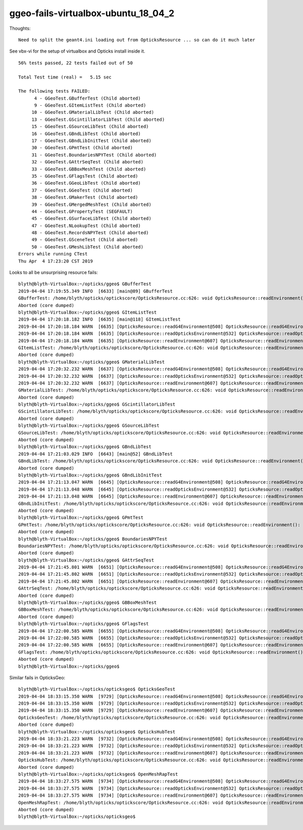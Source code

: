 ggeo-fails-virtualbox-ubuntu_18_04_2
========================================


Thoughts::

   Need to split the geant4.ini loading out from OpticksResource ... so can do it much later 


See vbx-vi for the setup of virtualbox and 
Opticks install inside it.


::

    56% tests passed, 22 tests failed out of 50

    Total Test time (real) =   5.15 sec

    The following tests FAILED:
          4 - GGeoTest.GBufferTest (Child aborted)
          9 - GGeoTest.GItemListTest (Child aborted)
         10 - GGeoTest.GMaterialLibTest (Child aborted)
         13 - GGeoTest.GScintillatorLibTest (Child aborted)
         15 - GGeoTest.GSourceLibTest (Child aborted)
         16 - GGeoTest.GBndLibTest (Child aborted)
         17 - GGeoTest.GBndLibInitTest (Child aborted)
         30 - GGeoTest.GPmtTest (Child aborted)
         31 - GGeoTest.BoundariesNPYTest (Child aborted)
         32 - GGeoTest.GAttrSeqTest (Child aborted)
         33 - GGeoTest.GBBoxMeshTest (Child aborted)
         35 - GGeoTest.GFlagsTest (Child aborted)
         36 - GGeoTest.GGeoLibTest (Child aborted)
         37 - GGeoTest.GGeoTest (Child aborted)
         38 - GGeoTest.GMakerTest (Child aborted)
         39 - GGeoTest.GMergedMeshTest (Child aborted)
         44 - GGeoTest.GPropertyTest (SEGFAULT)
         45 - GGeoTest.GSurfaceLibTest (Child aborted)
         47 - GGeoTest.NLookupTest (Child aborted)
         48 - GGeoTest.RecordsNPYTest (Child aborted)
         49 - GGeoTest.GSceneTest (Child aborted)
         50 - GGeoTest.GMeshLibTest (Child aborted)
    Errors while running CTest
    Thu Apr  4 17:23:20 CST 2019



Looks to all be unsurprising resource fails::


    blyth@blyth-VirtualBox:~/opticks/ggeo$ GBufferTest
    2019-04-04 17:19:55.349 INFO  [6633] [main@89] GBufferTest
    GBufferTest: /home/blyth/opticks/optickscore/OpticksResource.cc:626: void OpticksResource::readEnvironment(): Assertion `daepath' failed.
    Aborted (core dumped)
    blyth@blyth-VirtualBox:~/opticks/ggeo$ GItemListTest
    2019-04-04 17:20:18.182 INFO  [6635] [main@118] GItemListTest
    2019-04-04 17:20:18.184 WARN  [6635] [OpticksResource::readG4Environment@508] OpticksResource::readG4Environment MISSING inipath /usr/local/opticks/externals/config/geant4.ini (create it with bash functions: g4-;g4-export-ini ) 
    2019-04-04 17:20:18.184 WARN  [6635] [OpticksResource::readOpticksEnvironment@532] OpticksResource::readOpticksDataEnvironment MISSING inipath /usr/local/opticks/opticksdata/config/opticksdata.ini (create it with bash functions: opticksdata-;opticksdata-export-ini ) 
    2019-04-04 17:20:18.184 WARN  [6635] [OpticksResource::readEnvironment@607] OpticksResource::readEnvironment NO DAEPATH  geokey OPTICKSDATA_DAEPATH_DYB lastarg NULL daepath NULL
    GItemListTest: /home/blyth/opticks/optickscore/OpticksResource.cc:626: void OpticksResource::readEnvironment(): Assertion `daepath' failed.
    Aborted (core dumped)
    blyth@blyth-VirtualBox:~/opticks/ggeo$ GMaterialLibTest
    2019-04-04 17:20:32.232 WARN  [6637] [OpticksResource::readG4Environment@508] OpticksResource::readG4Environment MISSING inipath /usr/local/opticks/externals/config/geant4.ini (create it with bash functions: g4-;g4-export-ini ) 
    2019-04-04 17:20:32.232 WARN  [6637] [OpticksResource::readOpticksEnvironment@532] OpticksResource::readOpticksDataEnvironment MISSING inipath /usr/local/opticks/opticksdata/config/opticksdata.ini (create it with bash functions: opticksdata-;opticksdata-export-ini ) 
    2019-04-04 17:20:32.232 WARN  [6637] [OpticksResource::readEnvironment@607] OpticksResource::readEnvironment NO DAEPATH  geokey OPTICKSDATA_DAEPATH_DYB lastarg NULL daepath NULL
    GMaterialLibTest: /home/blyth/opticks/optickscore/OpticksResource.cc:626: void OpticksResource::readEnvironment(): Assertion `daepath' failed.
    Aborted (core dumped)
    blyth@blyth-VirtualBox:~/opticks/ggeo$ GScintillatorLibTest
    GScintillatorLibTest: /home/blyth/opticks/optickscore/OpticksResource.cc:626: void OpticksResource::readEnvironment(): Assertion `daepath' failed.
    Aborted (core dumped)
    blyth@blyth-VirtualBox:~/opticks/ggeo$ GSourceLibTest
    GSourceLibTest: /home/blyth/opticks/optickscore/OpticksResource.cc:626: void OpticksResource::readEnvironment(): Assertion `daepath' failed.
    Aborted (core dumped)
    blyth@blyth-VirtualBox:~/opticks/ggeo$ GBndLibTest
    2019-04-04 17:21:03.029 INFO  [6643] [main@52] GBndLibTest
    GBndLibTest: /home/blyth/opticks/optickscore/OpticksResource.cc:626: void OpticksResource::readEnvironment(): Assertion `daepath' failed.
    Aborted (core dumped)
    blyth@blyth-VirtualBox:~/opticks/ggeo$ GBndLibInitTest
    2019-04-04 17:21:13.047 WARN  [6645] [OpticksResource::readG4Environment@508] OpticksResource::readG4Environment MISSING inipath /usr/local/opticks/externals/config/geant4.ini (create it with bash functions: g4-;g4-export-ini ) 
    2019-04-04 17:21:13.048 WARN  [6645] [OpticksResource::readOpticksEnvironment@532] OpticksResource::readOpticksDataEnvironment MISSING inipath /usr/local/opticks/opticksdata/config/opticksdata.ini (create it with bash functions: opticksdata-;opticksdata-export-ini ) 
    2019-04-04 17:21:13.048 WARN  [6645] [OpticksResource::readEnvironment@607] OpticksResource::readEnvironment NO DAEPATH  geokey OPTICKSDATA_DAEPATH_DYB lastarg NULL daepath NULL
    GBndLibInitTest: /home/blyth/opticks/optickscore/OpticksResource.cc:626: void OpticksResource::readEnvironment(): Assertion `daepath' failed.
    Aborted (core dumped)
    blyth@blyth-VirtualBox:~/opticks/ggeo$ GPmtTest
    GPmtTest: /home/blyth/opticks/optickscore/OpticksResource.cc:626: void OpticksResource::readEnvironment(): Assertion `daepath' failed.
    Aborted (core dumped)
    blyth@blyth-VirtualBox:~/opticks/ggeo$ BoundariesNPYTest
    BoundariesNPYTest: /home/blyth/opticks/optickscore/OpticksResource.cc:626: void OpticksResource::readEnvironment(): Assertion `daepath' failed.
    Aborted (core dumped)
    blyth@blyth-VirtualBox:~/opticks/ggeo$ GAttrSeqTest
    2019-04-04 17:21:45.801 WARN  [6651] [OpticksResource::readG4Environment@508] OpticksResource::readG4Environment MISSING inipath /usr/local/opticks/externals/config/geant4.ini (create it with bash functions: g4-;g4-export-ini ) 
    2019-04-04 17:21:45.802 WARN  [6651] [OpticksResource::readOpticksEnvironment@532] OpticksResource::readOpticksDataEnvironment MISSING inipath /usr/local/opticks/opticksdata/config/opticksdata.ini (create it with bash functions: opticksdata-;opticksdata-export-ini ) 
    2019-04-04 17:21:45.802 WARN  [6651] [OpticksResource::readEnvironment@607] OpticksResource::readEnvironment NO DAEPATH  geokey OPTICKSDATA_DAEPATH_DYB lastarg NULL daepath NULL
    GAttrSeqTest: /home/blyth/opticks/optickscore/OpticksResource.cc:626: void OpticksResource::readEnvironment(): Assertion `daepath' failed.
    Aborted (core dumped)
    blyth@blyth-VirtualBox:~/opticks/ggeo$ GBBoxMeshTest
    GBBoxMeshTest: /home/blyth/opticks/optickscore/OpticksResource.cc:626: void OpticksResource::readEnvironment(): Assertion `daepath' failed.
    Aborted (core dumped)
    blyth@blyth-VirtualBox:~/opticks/ggeo$ GFlagsTest
    2019-04-04 17:22:00.585 WARN  [6655] [OpticksResource::readG4Environment@508] OpticksResource::readG4Environment MISSING inipath /usr/local/opticks/externals/config/geant4.ini (create it with bash functions: g4-;g4-export-ini ) 
    2019-04-04 17:22:00.585 WARN  [6655] [OpticksResource::readOpticksEnvironment@532] OpticksResource::readOpticksDataEnvironment MISSING inipath /usr/local/opticks/opticksdata/config/opticksdata.ini (create it with bash functions: opticksdata-;opticksdata-export-ini ) 
    2019-04-04 17:22:00.585 WARN  [6655] [OpticksResource::readEnvironment@607] OpticksResource::readEnvironment NO DAEPATH  geokey OPTICKSDATA_DAEPATH_DYB lastarg NULL daepath NULL
    GFlagsTest: /home/blyth/opticks/optickscore/OpticksResource.cc:626: void OpticksResource::readEnvironment(): Assertion `daepath' failed.
    Aborted (core dumped)
    blyth@blyth-VirtualBox:~/opticks/ggeo$ 





Similar fails in OpticksGeo::

        blyth@blyth-VirtualBox:~/opticks/opticksgeo$ OpticksGeoTest
        2019-04-04 18:33:15.350 WARN  [9729] [OpticksResource::readG4Environment@508] OpticksResource::readG4Environment MISSING inipath /usr/local/opticks/externals/config/geant4.ini (create it with bash functions: g4-;g4-export-ini )
        2019-04-04 18:33:15.350 WARN  [9729] [OpticksResource::readOpticksEnvironment@532] OpticksResource::readOpticksDataEnvironment MISSING inipath /usr/local/opticks/opticksdata/config/opticksdata.ini (create it with bash functions: opticksdata-;opticksdata-export-ini )
        2019-04-04 18:33:15.350 WARN  [9729] [OpticksResource::readEnvironment@607] OpticksResource::readEnvironment NO DAEPATH  geokey OPTICKSDATA_DAEPATH_DYB lastarg NULL daepath NULL
        OpticksGeoTest: /home/blyth/opticks/optickscore/OpticksResource.cc:626: void OpticksResource::readEnvironment(): Assertion `daepath' failed.
        Aborted (core dumped)
        blyth@blyth-VirtualBox:~/opticks/opticksgeo$ OpticksHubTest
        2019-04-04 18:33:21.223 WARN  [9732] [OpticksResource::readG4Environment@508] OpticksResource::readG4Environment MISSING inipath /usr/local/opticks/externals/config/geant4.ini (create it with bash functions: g4-;g4-export-ini )
        2019-04-04 18:33:21.223 WARN  [9732] [OpticksResource::readOpticksEnvironment@532] OpticksResource::readOpticksDataEnvironment MISSING inipath /usr/local/opticks/opticksdata/config/opticksdata.ini (create it with bash functions: opticksdata-;opticksdata-export-ini )
        2019-04-04 18:33:21.223 WARN  [9732] [OpticksResource::readEnvironment@607] OpticksResource::readEnvironment NO DAEPATH  geokey OPTICKSDATA_DAEPATH_DYB lastarg --dbgbnd daepath NULL
        OpticksHubTest: /home/blyth/opticks/optickscore/OpticksResource.cc:626: void OpticksResource::readEnvironment(): Assertion `daepath' failed.
        Aborted (core dumped)
        blyth@blyth-VirtualBox:~/opticks/opticksgeo$ OpenMeshRapTest
        2019-04-04 18:33:27.575 WARN  [9734] [OpticksResource::readG4Environment@508] OpticksResource::readG4Environment MISSING inipath /usr/local/opticks/externals/config/geant4.ini (create it with bash functions: g4-;g4-export-ini )
        2019-04-04 18:33:27.575 WARN  [9734] [OpticksResource::readOpticksEnvironment@532] OpticksResource::readOpticksDataEnvironment MISSING inipath /usr/local/opticks/opticksdata/config/opticksdata.ini (create it with bash functions: opticksdata-;opticksdata-export-ini )
        2019-04-04 18:33:27.575 WARN  [9734] [OpticksResource::readEnvironment@607] OpticksResource::readEnvironment NO DAEPATH  geokey OPTICKSDATA_DAEPATH_DYB lastarg NULL daepath NULL
        OpenMeshRapTest: /home/blyth/opticks/optickscore/OpticksResource.cc:626: void OpticksResource::readEnvironment(): Assertion `daepath' failed.
        Aborted (core dumped)
        blyth@blyth-VirtualBox:~/opticks/opticksgeo$



